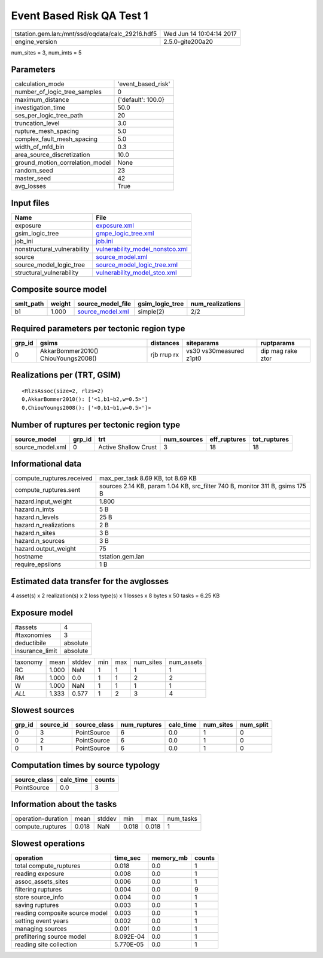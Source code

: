 Event Based Risk QA Test 1
==========================

================================================ ========================
tstation.gem.lan:/mnt/ssd/oqdata/calc_29216.hdf5 Wed Jun 14 10:04:14 2017
engine_version                                   2.5.0-gite200a20        
================================================ ========================

num_sites = 3, num_imts = 5

Parameters
----------
=============================== ==================
calculation_mode                'event_based_risk'
number_of_logic_tree_samples    0                 
maximum_distance                {'default': 100.0}
investigation_time              50.0              
ses_per_logic_tree_path         20                
truncation_level                3.0               
rupture_mesh_spacing            5.0               
complex_fault_mesh_spacing      5.0               
width_of_mfd_bin                0.3               
area_source_discretization      10.0              
ground_motion_correlation_model None              
random_seed                     23                
master_seed                     42                
avg_losses                      True              
=============================== ==================

Input files
-----------
=========================== ====================================================================
Name                        File                                                                
=========================== ====================================================================
exposure                    `exposure.xml <exposure.xml>`_                                      
gsim_logic_tree             `gmpe_logic_tree.xml <gmpe_logic_tree.xml>`_                        
job_ini                     `job.ini <job.ini>`_                                                
nonstructural_vulnerability `vulnerability_model_nonstco.xml <vulnerability_model_nonstco.xml>`_
source                      `source_model.xml <source_model.xml>`_                              
source_model_logic_tree     `source_model_logic_tree.xml <source_model_logic_tree.xml>`_        
structural_vulnerability    `vulnerability_model_stco.xml <vulnerability_model_stco.xml>`_      
=========================== ====================================================================

Composite source model
----------------------
========= ====== ====================================== =============== ================
smlt_path weight source_model_file                      gsim_logic_tree num_realizations
========= ====== ====================================== =============== ================
b1        1.000  `source_model.xml <source_model.xml>`_ simple(2)       2/2             
========= ====== ====================================== =============== ================

Required parameters per tectonic region type
--------------------------------------------
====== =================================== =========== ======================= =================
grp_id gsims                               distances   siteparams              ruptparams       
====== =================================== =========== ======================= =================
0      AkkarBommer2010() ChiouYoungs2008() rjb rrup rx vs30 vs30measured z1pt0 dip mag rake ztor
====== =================================== =========== ======================= =================

Realizations per (TRT, GSIM)
----------------------------

::

  <RlzsAssoc(size=2, rlzs=2)
  0,AkkarBommer2010(): ['<1,b1~b2,w=0.5>']
  0,ChiouYoungs2008(): ['<0,b1~b1,w=0.5>']>

Number of ruptures per tectonic region type
-------------------------------------------
================ ====== ==================== =========== ============ ============
source_model     grp_id trt                  num_sources eff_ruptures tot_ruptures
================ ====== ==================== =========== ============ ============
source_model.xml 0      Active Shallow Crust 3           18           18          
================ ====== ==================== =========== ============ ============

Informational data
------------------
============================ ============================================================================
compute_ruptures.received    max_per_task 8.69 KB, tot 8.69 KB                                           
compute_ruptures.sent        sources 2.14 KB, param 1.04 KB, src_filter 740 B, monitor 311 B, gsims 175 B
hazard.input_weight          1.800                                                                       
hazard.n_imts                5 B                                                                         
hazard.n_levels              25 B                                                                        
hazard.n_realizations        2 B                                                                         
hazard.n_sites               3 B                                                                         
hazard.n_sources             3 B                                                                         
hazard.output_weight         75                                                                          
hostname                     tstation.gem.lan                                                            
require_epsilons             1 B                                                                         
============================ ============================================================================

Estimated data transfer for the avglosses
-----------------------------------------
4 asset(s) x 2 realization(s) x 2 loss type(s) x 1 losses x 8 bytes x 50 tasks = 6.25 KB

Exposure model
--------------
=============== ========
#assets         4       
#taxonomies     3       
deductibile     absolute
insurance_limit absolute
=============== ========

======== ===== ====== === === ========= ==========
taxonomy mean  stddev min max num_sites num_assets
RC       1.000 NaN    1   1   1         1         
RM       1.000 0.0    1   1   2         2         
W        1.000 NaN    1   1   1         1         
*ALL*    1.333 0.577  1   2   3         4         
======== ===== ====== === === ========= ==========

Slowest sources
---------------
====== ========= ============ ============ ========= ========= =========
grp_id source_id source_class num_ruptures calc_time num_sites num_split
====== ========= ============ ============ ========= ========= =========
0      3         PointSource  6            0.0       1         0        
0      2         PointSource  6            0.0       1         0        
0      1         PointSource  6            0.0       1         0        
====== ========= ============ ============ ========= ========= =========

Computation times by source typology
------------------------------------
============ ========= ======
source_class calc_time counts
============ ========= ======
PointSource  0.0       3     
============ ========= ======

Information about the tasks
---------------------------
================== ===== ====== ===== ===== =========
operation-duration mean  stddev min   max   num_tasks
compute_ruptures   0.018 NaN    0.018 0.018 1        
================== ===== ====== ===== ===== =========

Slowest operations
------------------
============================== ========= ========= ======
operation                      time_sec  memory_mb counts
============================== ========= ========= ======
total compute_ruptures         0.018     0.0       1     
reading exposure               0.008     0.0       1     
assoc_assets_sites             0.006     0.0       1     
filtering ruptures             0.004     0.0       9     
store source_info              0.004     0.0       1     
saving ruptures                0.003     0.0       1     
reading composite source model 0.003     0.0       1     
setting event years            0.002     0.0       1     
managing sources               0.001     0.0       1     
prefiltering source model      8.092E-04 0.0       1     
reading site collection        5.770E-05 0.0       1     
============================== ========= ========= ======